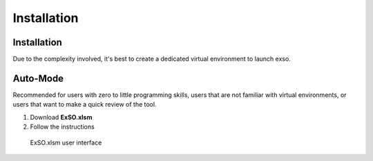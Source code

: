 Installation
=====

.. _installation:

Installation
------------
Due to the complexity involved, it's best to create a dedicated virtual environment to launch exso.


Auto-Mode
---------
Recommended for users with zero to little programming skills, users that are not familiar with virtual environments, or users that want to make a quick review of the tool.

1. Download **ExSO.xlsm**
2. Follow the instructions




.. figure:: exso_xlsm_1.png
   :scale: 50 %
   :alt: ExSO.xlsm user interface

   ExSO.xlsm user interface
